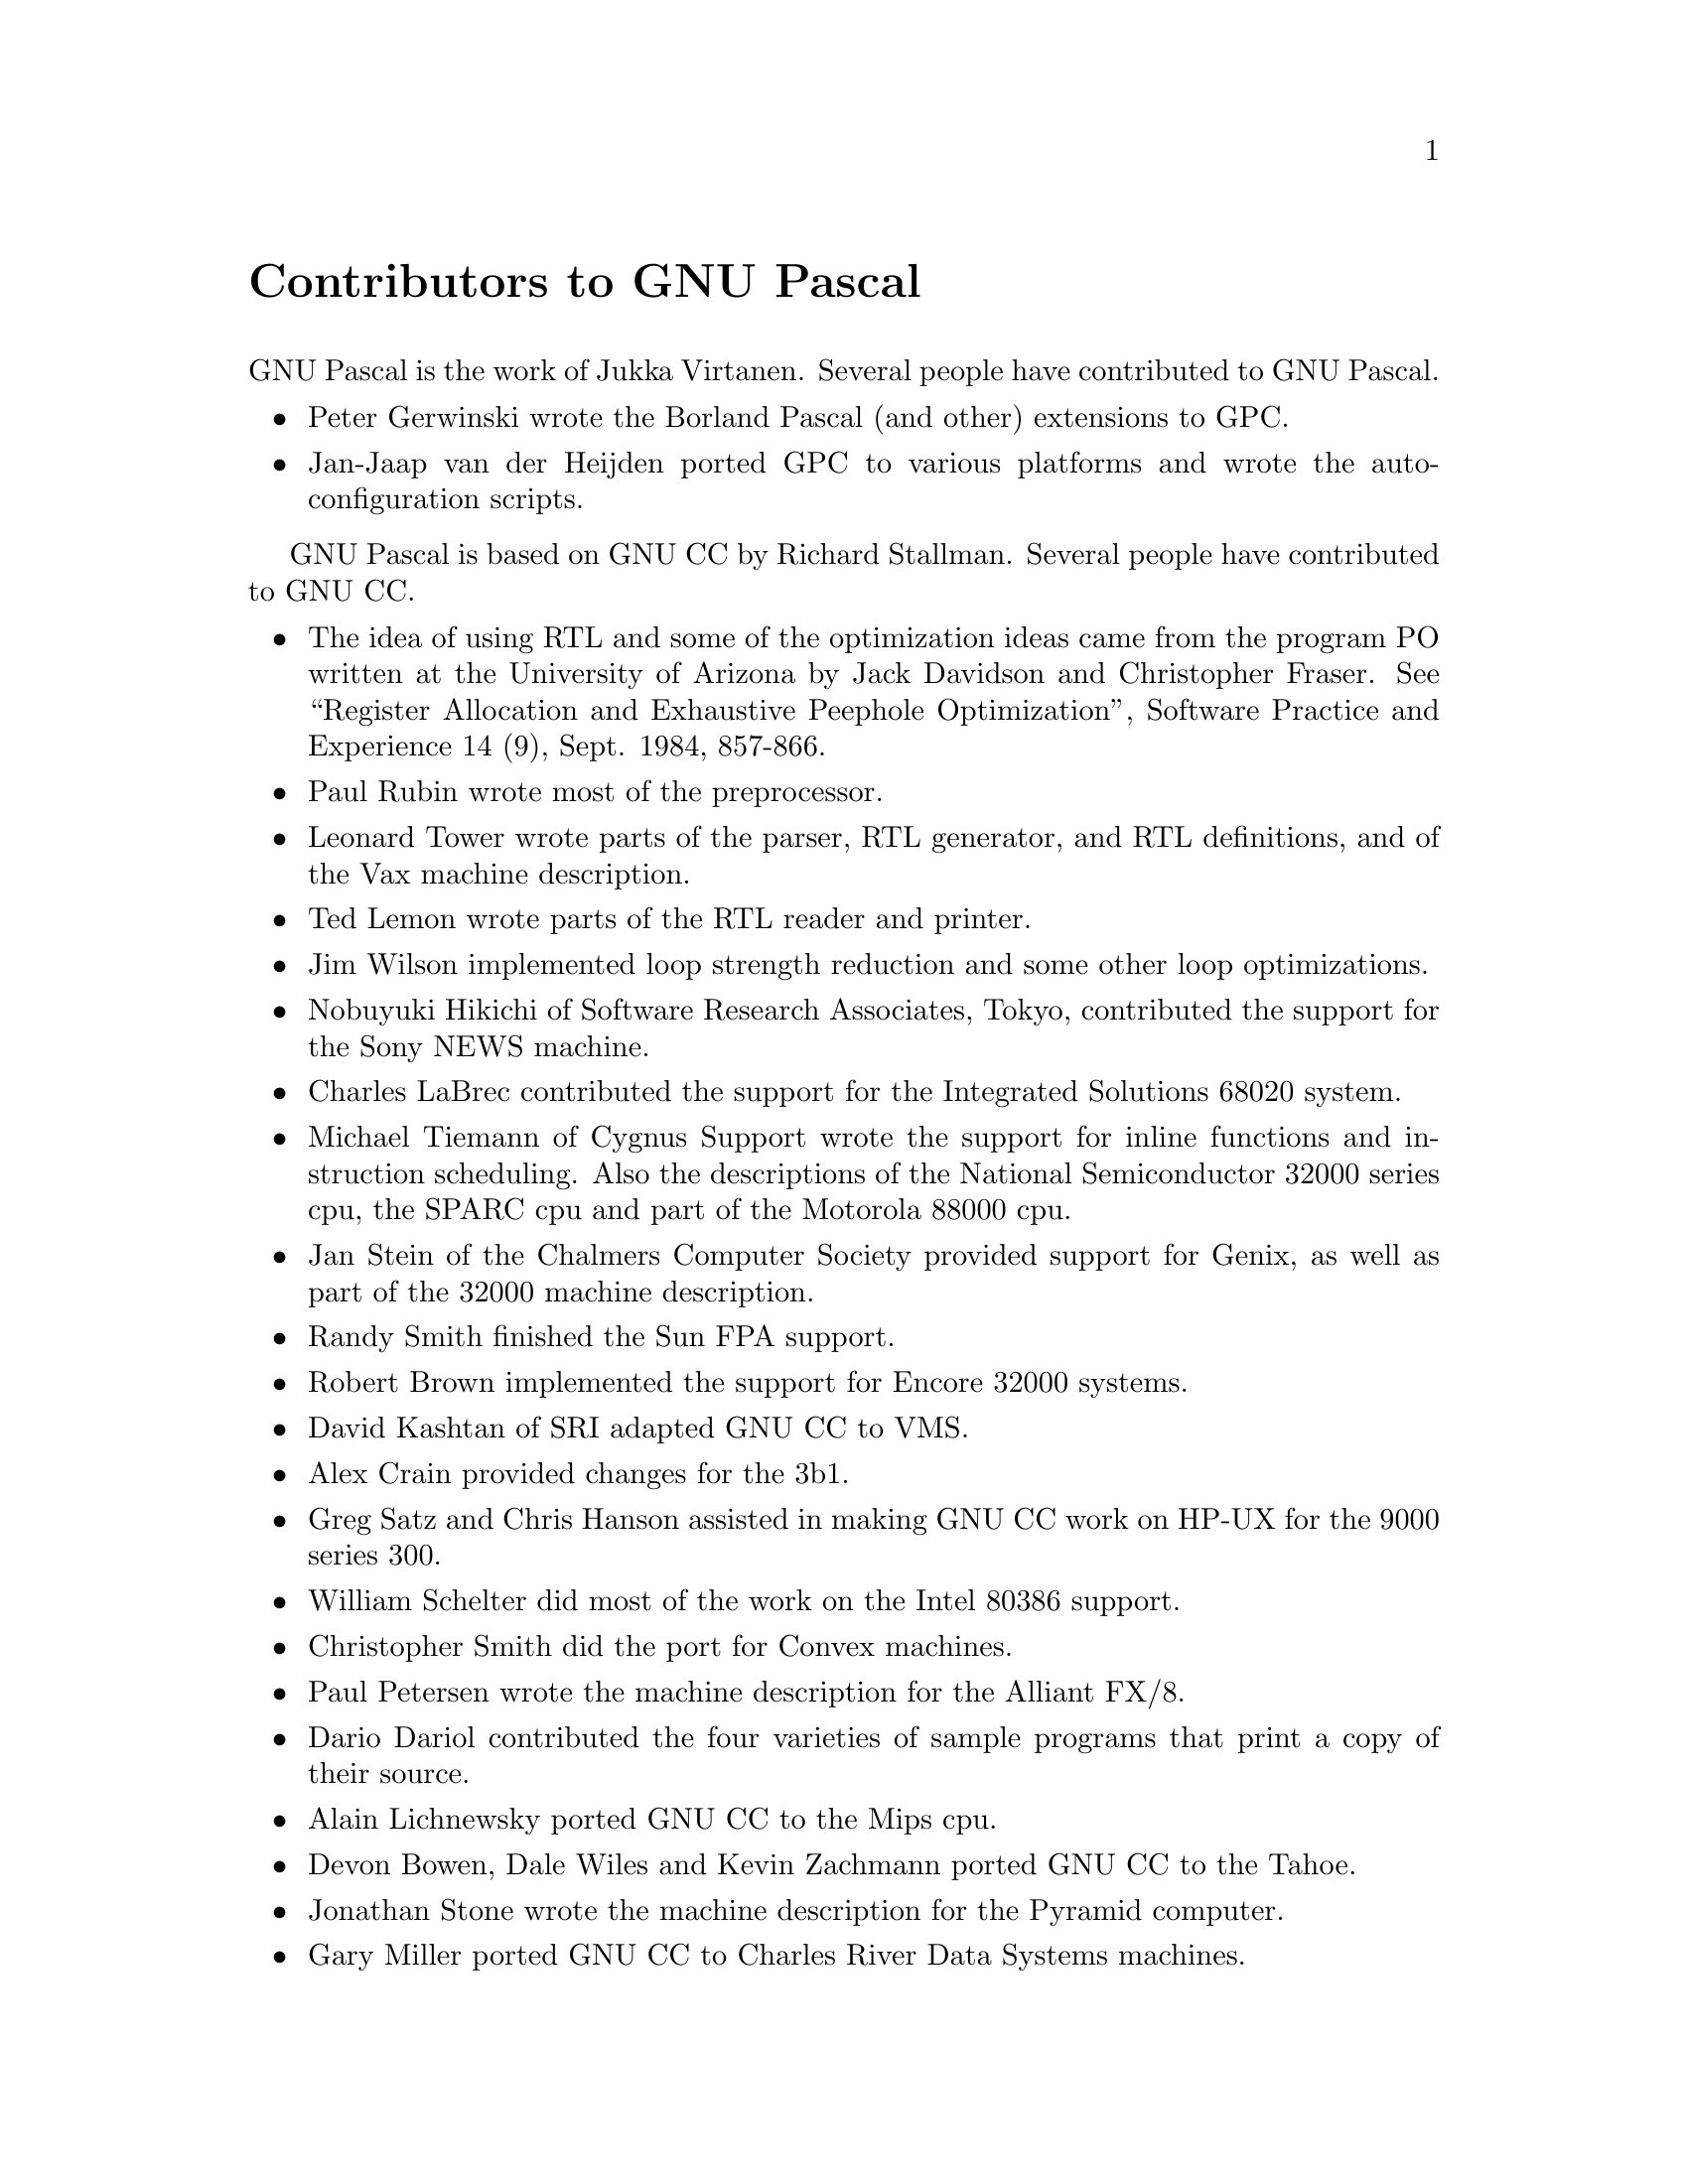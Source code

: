 @node Contributors
@unnumbered Contributors to GNU Pascal
@cindex contributors

GNU Pascal is the work of Jukka Virtanen.  Several people have 
contributed to GNU Pascal.

@itemize @bullet
@item
Peter Gerwinski wrote the Borland Pascal (and other) extensions to GPC.

@item
Jan-Jaap van der Heijden ported GPC to various platforms and wrote the
auto-configuration scripts.

@c Please add your name and/or correct the praises. -- PG, 5. Aug. 1996

@c -- JJ 13jul96: should we keep all these ?
@c I already zapped a number of irrelevant ones.
@c
@c Keep them, but with a note that we are talking about GNU C now.
@c (I zapped another one who contributed to C++ front-end.)
@c (Or: ask the FSF.) -- PG, 2. Aug 1996

@end itemize

GNU Pascal is based on GNU CC by Richard Stallman.  Several people have
contributed to GNU CC.

@itemize @bullet
@item
The idea of using RTL and some of the optimization ideas came from the
program PO written at the University of Arizona by Jack Davidson and
Christopher Fraser.  See ``Register Allocation and Exhaustive Peephole
Optimization'', Software Practice and Experience 14 (9), Sept. 1984,
857-866.

@item
Paul Rubin wrote most of the preprocessor.

@item
Leonard Tower wrote parts of the parser, RTL generator, and RTL
definitions, and of the Vax machine description.

@item
Ted Lemon wrote parts of the RTL reader and printer.

@item
Jim Wilson implemented loop strength reduction and some other
loop optimizations.

@item
Nobuyuki Hikichi of Software Research Associates, Tokyo, contributed
the support for the Sony NEWS machine.

@item
Charles LaBrec contributed the support for the Integrated Solutions
68020 system.

@item
Michael Tiemann of Cygnus Support wrote the support for inline functions
and instruction scheduling.  Also the descriptions of the
National Semiconductor 32000 series cpu, the SPARC cpu and part of the
Motorola 88000 cpu.

@item
Jan Stein of the Chalmers Computer Society provided support for
Genix, as well as part of the 32000 machine description.

@item
Randy Smith finished the Sun FPA support.

@item
Robert Brown implemented the support for Encore 32000 systems.

@item
David Kashtan of SRI adapted GNU CC to VMS.

@item
Alex Crain provided changes for the 3b1.

@item
Greg Satz and Chris Hanson assisted in making GNU CC work on HP-UX for
the 9000 series 300.

@item
William Schelter did most of the work on the Intel 80386 support.

@item
Christopher Smith did the port for Convex machines.

@item
Paul Petersen wrote the machine description for the Alliant FX/8.

@item
Dario Dariol contributed the four varieties of sample programs
that print a copy of their source.

@item
Alain Lichnewsky ported GNU CC to the Mips cpu.

@item
Devon Bowen, Dale Wiles and Kevin Zachmann ported GNU CC to the Tahoe.

@item
Jonathan Stone wrote the machine description for the Pyramid computer.

@item
Gary Miller ported GNU CC to Charles River Data Systems machines.

@item
Richard Kenner of the New York University Ultracomputer Research
Laboratory wrote the machine descriptions for the AMD 29000, the DEC
Alpha, the IBM RT PC, and the IBM RS/6000 as well as the support for
instruction attributes.  He also made changes to better support RISC
processors including changes to common subexpression elimination,
strength reduction, function calling sequence handling, and condition
code support, in addition to generalizing the code for frame pointer
elimination.

@item
Richard Kenner and Michael Tiemann jointly developed reorg.c, the delay
slot scheduler.

@item
Mike Meissner and Tom Wood of Data General finished the port to the
Motorola 88000.

@item 
Masanobu Yuhara of Fujitsu Laboratories implemented the machine
description for the Tron architecture (specifically, the Gmicro).

@item
James van Artsdalen wrote the code that makes efficient use of
the Intel 80387 register stack.

@item
Mike Meissner at the Open Software Foundation finished the port to the
MIPS cpu, including adding ECOFF debug support, and worked on the
Intel port for the Intel 80386 cpu.

@item
Ron Guilmette implemented the @code{protoize} and @code{unprotoize}
tools, the support for Dwarf symbolic debugging information, and much of
the support for System V Release 4.  He has also worked heavily on the
Intel 386 and 860 support.

@item
Torbjorn Granlund implemented multiply- and divide-by-constant
optimization, improved long long support, and improved leaf function
register allocation.

@item
Mike Stump implemented the support for Elxsi 64 bit CPU.

@item
John Wehle added the machine description for the Western Electric 32000
processor used in several 3b series machines (no relation to the
National Semiconductor 32000 processor).

@end itemize

